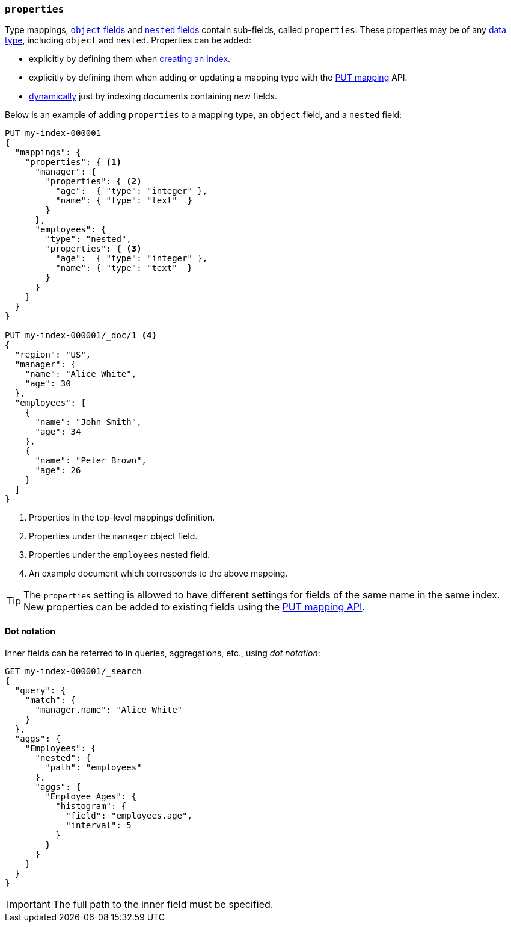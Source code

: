 [[properties]]
=== `properties`

Type mappings, <<object,`object` fields>> and <<nested,`nested` fields>>
contain sub-fields, called `properties`. These properties may be of any
<<mapping-types,data type>>, including `object` and `nested`.  Properties can
be added:

* explicitly by defining them when <<indices-create-index,creating an index>>.
* explicitly by defining them when adding or updating a mapping type with the <<indices-put-mapping,PUT mapping>> API.
* <<dynamic-mapping,dynamically>> just by indexing documents containing new fields.

Below is an example of adding `properties` to a mapping type, an `object`
field, and a `nested` field:

[source,console]
--------------------------------------------------
PUT my-index-000001
{
  "mappings": {
    "properties": { <1>
      "manager": {
        "properties": { <2>
          "age":  { "type": "integer" },
          "name": { "type": "text"  }
        }
      },
      "employees": {
        "type": "nested",
        "properties": { <3>
          "age":  { "type": "integer" },
          "name": { "type": "text"  }
        }
      }
    }
  }
}

PUT my-index-000001/_doc/1 <4>
{
  "region": "US",
  "manager": {
    "name": "Alice White",
    "age": 30
  },
  "employees": [
    {
      "name": "John Smith",
      "age": 34
    },
    {
      "name": "Peter Brown",
      "age": 26
    }
  ]
}
--------------------------------------------------

<1> Properties in the top-level mappings definition.
<2> Properties under the `manager` object field.
<3> Properties under the `employees` nested field.
<4> An example document which corresponds to the above mapping.

TIP: The `properties` setting is allowed to have different settings for fields
of the same name in the same index.  New properties can be added to existing
fields using the <<indices-put-mapping,PUT mapping API>>.

==== Dot notation

Inner fields can be referred to in queries, aggregations, etc., using _dot
notation_:

[source,console]
--------------------------------------------------
GET my-index-000001/_search
{
  "query": {
    "match": {
      "manager.name": "Alice White" 
    }
  },
  "aggs": {
    "Employees": {
      "nested": {
        "path": "employees"
      },
      "aggs": {
        "Employee Ages": {
          "histogram": {
            "field": "employees.age", 
            "interval": 5
          }
        }
      }
    }
  }
}
--------------------------------------------------
// TEST[continued]

IMPORTANT: The full path to the inner field must be specified.
